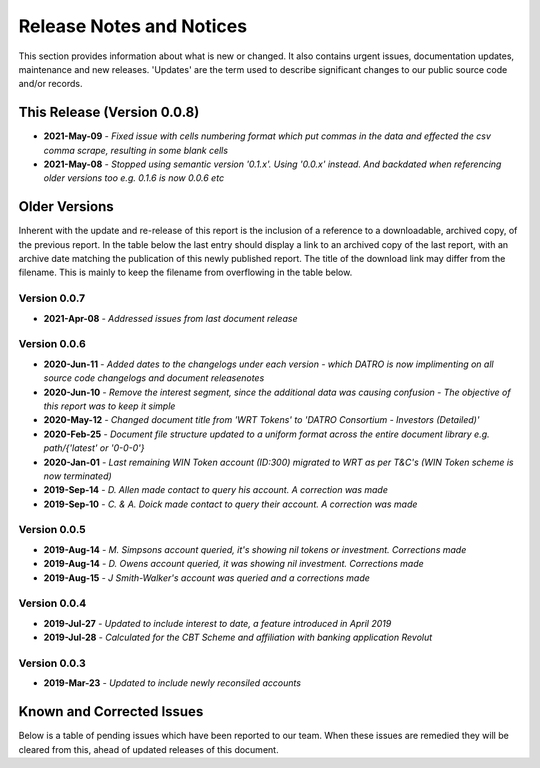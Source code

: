 Release Notes and Notices
=====================================

This section provides information about what is new or changed.
It also contains urgent issues, documentation updates, maintenance and new releases.  
'Updates' are the term used to describe significant changes to our public source code and/or records.  

This Release (Version 0.0.8)
~~~~~~~~~~~~~~~~~~~~~~~~~~~~~~~~~

- **2021-May-09** - `Fixed issue with cells numbering format which put commas in the data and effected the csv comma scrape, resulting in some blank cells`
- **2021-May-08** - `Stopped using semantic version '0.1.x'. Using '0.0.x' instead. And backdated when referencing older versions too e.g. 0.1.6 is now 0.0.6 etc`


Older Versions
~~~~~~~~~~~~~~~~ 

Inherent with the update and re-release of this report is the inclusion of a reference to a downloadable, archived copy, of the previous report. 
In the table below the last entry should display a link to an archived copy of the last report, with an archive date matching the publication of this newly published report.  
The title of the download link may differ from the filename. This is mainly to keep the filename from overflowing in the table below.   

.. csv-table:: Older Versions of this Document
   :file: _static/olderversions.csv
   :widths: 20, 20, 20, 40
   :header-rows: 1
   

Version 0.0.7
#################

- **2021-Apr-08** - `Addressed issues from last document release`

Version 0.0.6
###############

- **2020-Jun-11** - `Added dates to the changelogs under each version - which DATRO is now implimenting on all source code changelogs and document releasenotes`
- **2020-Jun-10** - `Remove the interest segment, since the additional data was causing confusion - The objective of this report was to keep it simple`
- **2020-May-12** - `Changed document title from 'WRT Tokens' to 'DATRO Consortium - Investors (Detailed)'`
- **2020-Feb-25** - `Document file structure updated to a uniform format across the entire document library e.g. path/{'latest' or '0-0-0'}`
- **2020-Jan-01** - `Last remaining WIN Token account (ID:300) migrated to WRT as per T&C's (WIN Token scheme is now terminated)`
- **2019-Sep-14** - `D. Allen made contact to query his account. A correction was made`
- **2019-Sep-10** - `C. & A. Doick made contact to query their account. A correction was made`

Version 0.0.5
###############

- **2019-Aug-14** - `M. Simpsons account queried, it's showing nil tokens or investment. Corrections made`  
- **2019-Aug-14** - `D. Owens account queried, it was showing nil investment. Corrections made`    
- **2019-Aug-15** - `J Smith-Walker's account was queried and a corrections made`  

Version 0.0.4
###############

- **2019-Jul-27** - `Updated to include interest to date, a feature introduced in April 2019`  
- **2019-Jul-28** - `Calculated for the CBT Scheme and affiliation with banking application Revolut`  

Version 0.0.3
###############

- **2019-Mar-23** - `Updated to include newly reconsiled accounts`  


Known and Corrected Issues
~~~~~~~~~~~~~~~~~~~~~~~~~~~~~~~

Below is a table of pending issues which have been reported to our team.    
When these issues are remedied they will be cleared from this, ahead of updated releases of this document. 

.. csv-table:: Known Issues
    :file: _static/issues.csv
    :widths: 20, 15, 25, 40
    :header-rows: 1
    
    
